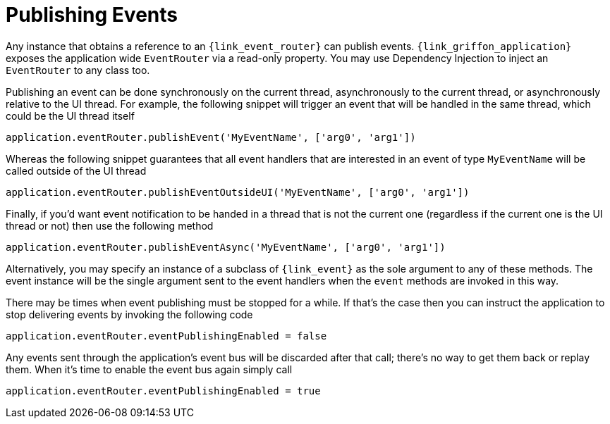 
[[_events_publishing]]
= Publishing Events

Any instance that obtains a reference to an `{link_event_router}` can publish events.
`{link_griffon_application}` exposes the application wide `EventRouter` via a read-only
property. You may use Dependency Injection to inject an `EventRouter` to any class too.

Publishing an event can be done synchronously on the current thread, asynchronously to
the current thread, or asynchronously relative to the UI thread. For example, the following
snippet will trigger an event that will be handled in the same thread, which could be the
UI thread itself

[source,groovy,options="nowrap"]
----
application.eventRouter.publishEvent('MyEventName', ['arg0', 'arg1'])
----

Whereas the following snippet guarantees that all event handlers that are interested in
an event of type `MyEventName` will be called outside of the UI thread

[source,groovy,options="nowrap"]
----
application.eventRouter.publishEventOutsideUI('MyEventName', ['arg0', 'arg1'])
----

Finally, if you'd want event notification to be handed in a thread that is not the current
one (regardless if the current one is the UI thread or not) then use the following method

[source,groovy,options="nowrap"]
----
application.eventRouter.publishEventAsync('MyEventName', ['arg0', 'arg1'])
----

Alternatively, you may specify an instance of a subclass of `{link_event}` as the sole
argument to any of these methods. The event instance will be the single argument sent
to the event handlers when the `event` methods are invoked in this way.

There may be times when event publishing must be stopped for a while. If that's the
case then you can instruct the application to stop delivering events by invoking the
following code

[source,groovy,options="nowrap"]
----
application.eventRouter.eventPublishingEnabled = false
----

Any events sent through the application's event bus will be discarded after that call;
there's no way to get them back or replay them. When it's time to enable the event bus
again simply call

[source,groovy,options="nowrap"]
----
application.eventRouter.eventPublishingEnabled = true
----
